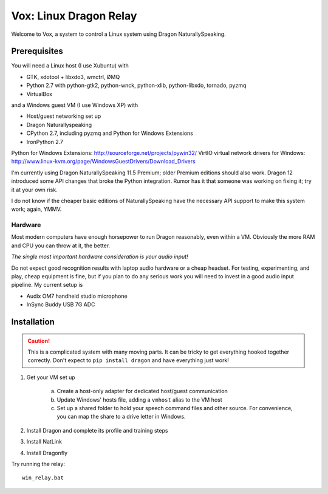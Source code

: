 =========================
 Vox: Linux Dragon Relay
=========================

Welcome to Vox, a system to control a Linux system using Dragon
NaturallySpeaking.


Prerequisites
=============

You will need a Linux host (I use Xubuntu) with

* GTK, xdotool + libxdo3, wmctrl, ØMQ
* Python 2.7 with python-gtk2, python-wnck, python-xlib, python-libxdo,
  tornado, pyzmq
* VirtualBox

and a Windows guest VM (I use Windows XP) with

* Host/guest networking set up
* Dragon Naturallyspeaking
* CPython 2.7, including pyzmq and Python for Windows Extensions
* IronPython 2.7

Python for Windows Extensions: http://sourceforge.net/projects/pywin32/
VirtIO virtual network drivers for Windows: http://www.linux-kvm.org/page/WindowsGuestDrivers/Download_Drivers

I'm currently using Dragon NaturallySpeaking 11.5 Premium; older Premium
editions should also work. Dragon 12 introduced some API changes that
broke the Python integration. Rumor has it that someone was working on
fixing it; try it at your own risk.

I do not know if the cheaper basic editions of NaturallySpeaking have
the necessary API support to make this system work; again, YMMV.


Hardware
--------

Most modern computers have enough horsepower to run Dragon reasonably,
even within a VM. Obviously the more RAM and CPU you can throw at it,
the better.

*The single most important hardware consideration is your audio input!*

Do not expect good recognition results with laptop audio hardware or a
cheap headset. For testing, experimenting, and play, cheap equipment is
fine, but if you plan to do any serious work you will need to invest in
a good audio input pipeline. My current setup is

* Audix OM7 handheld studio microphone
* InSync Buddy USB 7G ADC


Installation
============

.. caution::
    This is a complicated system with many moving parts. It can be
    tricky to get everything hooked together correctly. Don't expect to
    ``pip install dragon`` and have everything just work!

1. Get your VM set up

    a. Create a host-only adapter for dedicated host/guest communication
    b. Update Windows' hosts file, adding a ``vmhost`` alias to the
       VM host
    c. Set up a shared folder to hold your speech command files and other
       source. For convenience, you can map the share to a drive letter in
       Windows.

2. Install Dragon and complete its profile and training steps
3. Install NatLink
4. Install Dragonfly

Try running the relay::

    win_relay.bat
